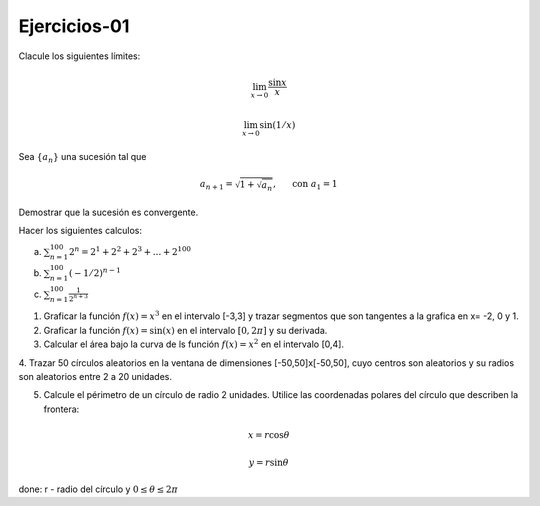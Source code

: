 Ejercicios-01
=============

Clacule los siguientes límites:

.. math::

   \lim_{x \to 0} \frac{\sin x}{x}


   \lim_{x \to 0} \sin (1/x)


Sea :math:`\{a_n\}` una sucesión tal que

.. math:: 

   a_{n+1} = \sqrt{1 + \sqrt{a_n}}, \hspace{5mm} \text{ con } a_1 = 1

Demostrar que la sucesión es convergente.


Hacer los siguientes calculos:

a) :math:`\sum_{n=1}^{100} 2^n = 2^1 + 2^2 + 2^3 + ... + 2^{100}`

b) :math:`\sum_{n=1}^{100} (-1/2)^{n-1}`

c) :math:`\sum_{n=1}^{100} \frac{1}{2^{n+3}}` 


1. Graficar la función :math:`f(x)=x^3` en el intervalo [-3,3] y trazar segmentos que son tangentes a la grafica en x= -2, 0 y 1.

2. Graficar la función :math:`f(x)= \sin(x)` en el intervalo :math:`[0, 2 \pi]` y su derivada.

3. Calcular el área bajo la curva de ls función :math:`f(x)= x^2` en el intervalo [0,4].

4. Trazar 50 círculos aleatorios en la ventana de dimensiones [-50,50]x[-50,50], cuyo centros son aleatorios y 
su radios son aleatorios entre 2 a 20 unidades.

5. Calcule el périmetro de un círculo de radio 2 unidades. Utilice las coordenadas polares del círculo que describen la frontera:

.. math::

   x = r \cos \theta

   y = r \sin \theta

done: r - radio del círculo y :math:`0 \leq \theta \leq 2\pi`


